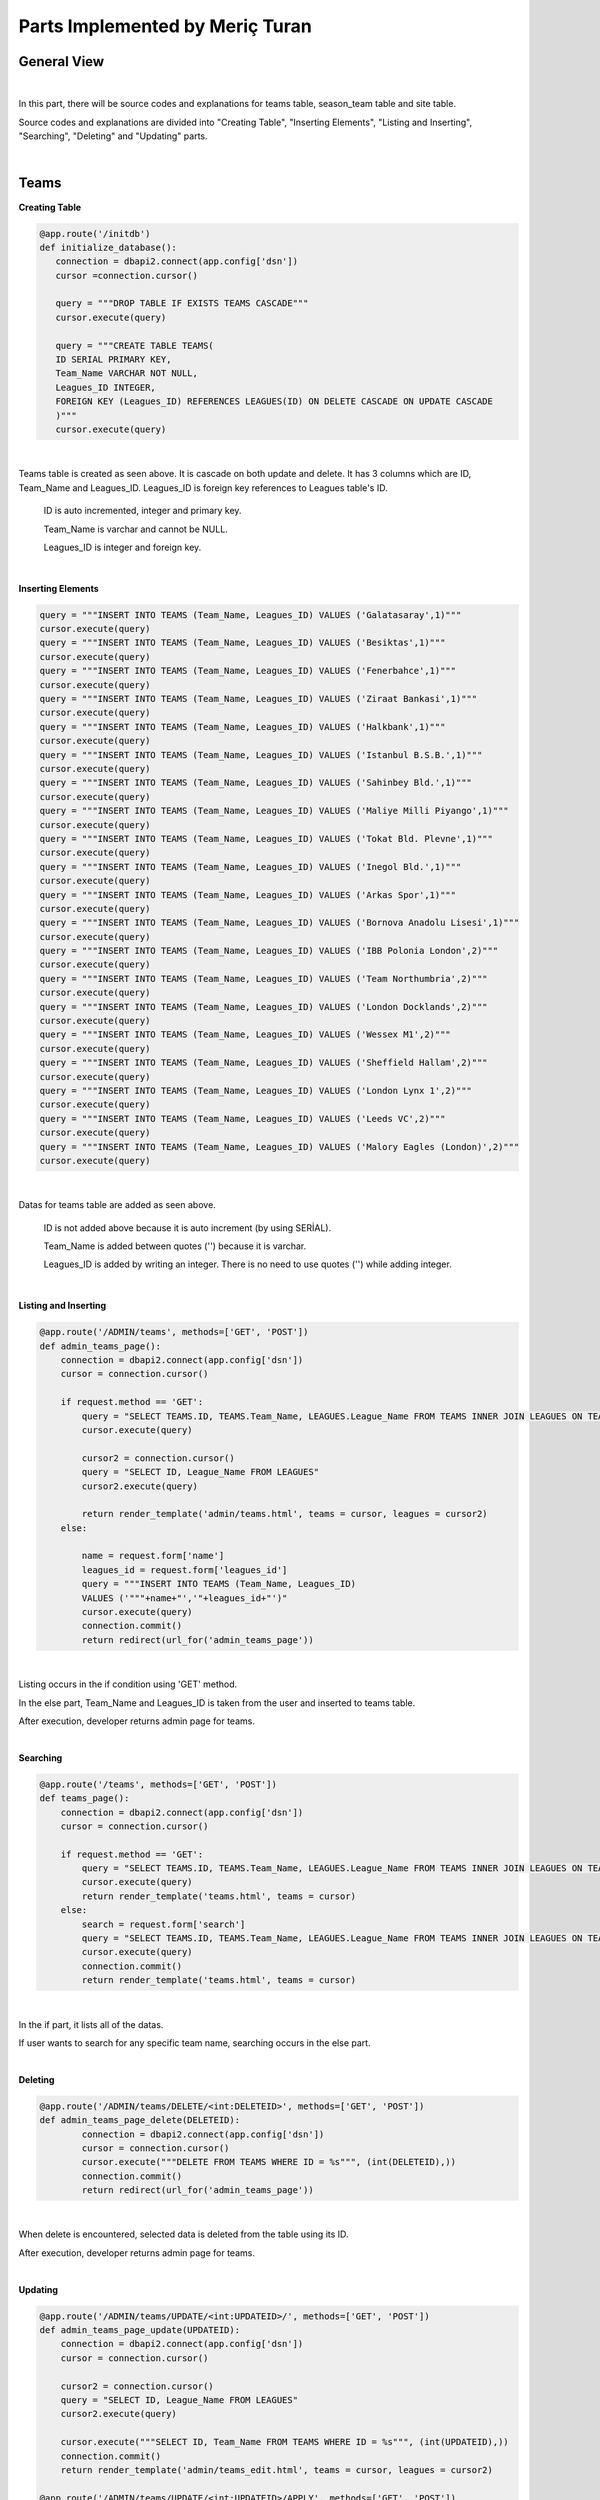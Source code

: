 Parts Implemented by Meriç Turan
================================

General View
------------

|
In this part, there will be source codes and explanations for teams table, season_team table and site table.

Source codes and explanations are divided into "Creating Table", "Inserting Elements", "Listing and Inserting", "Searching", "Deleting" and "Updating" parts.

|

Teams
-----

**Creating Table**

.. code-block:: python

    @app.route('/initdb')
    def initialize_database():
       connection = dbapi2.connect(app.config['dsn'])
       cursor =connection.cursor()

       query = """DROP TABLE IF EXISTS TEAMS CASCADE"""
       cursor.execute(query)

       query = """CREATE TABLE TEAMS(
       ID SERIAL PRIMARY KEY,
       Team_Name VARCHAR NOT NULL,
       Leagues_ID INTEGER,
       FOREIGN KEY (Leagues_ID) REFERENCES LEAGUES(ID) ON DELETE CASCADE ON UPDATE CASCADE
       )"""
       cursor.execute(query)

|
Teams table is created as seen above. It is cascade on both update and delete. It has 3 columns which are ID, Team_Name and Leagues_ID. Leagues_ID is foreign key references to Leagues table's ID.

   ID is auto incremented, integer and primary key.

   Team_Name is varchar and cannot be NULL.

   Leagues_ID is integer and foreign key.
|

**Inserting Elements**

.. code-block:: python

    query = """INSERT INTO TEAMS (Team_Name, Leagues_ID) VALUES ('Galatasaray',1)"""
    cursor.execute(query)
    query = """INSERT INTO TEAMS (Team_Name, Leagues_ID) VALUES ('Besiktas',1)"""
    cursor.execute(query)
    query = """INSERT INTO TEAMS (Team_Name, Leagues_ID) VALUES ('Fenerbahce',1)"""
    cursor.execute(query)
    query = """INSERT INTO TEAMS (Team_Name, Leagues_ID) VALUES ('Ziraat Bankasi',1)"""
    cursor.execute(query)
    query = """INSERT INTO TEAMS (Team_Name, Leagues_ID) VALUES ('Halkbank',1)"""
    cursor.execute(query)
    query = """INSERT INTO TEAMS (Team_Name, Leagues_ID) VALUES ('Istanbul B.S.B.',1)"""
    cursor.execute(query)
    query = """INSERT INTO TEAMS (Team_Name, Leagues_ID) VALUES ('Sahinbey Bld.',1)"""
    cursor.execute(query)
    query = """INSERT INTO TEAMS (Team_Name, Leagues_ID) VALUES ('Maliye Milli Piyango',1)"""
    cursor.execute(query)
    query = """INSERT INTO TEAMS (Team_Name, Leagues_ID) VALUES ('Tokat Bld. Plevne',1)"""
    cursor.execute(query)
    query = """INSERT INTO TEAMS (Team_Name, Leagues_ID) VALUES ('Inegol Bld.',1)"""
    cursor.execute(query)
    query = """INSERT INTO TEAMS (Team_Name, Leagues_ID) VALUES ('Arkas Spor',1)"""
    cursor.execute(query)
    query = """INSERT INTO TEAMS (Team_Name, Leagues_ID) VALUES ('Bornova Anadolu Lisesi',1)"""
    cursor.execute(query)
    query = """INSERT INTO TEAMS (Team_Name, Leagues_ID) VALUES ('IBB Polonia London',2)"""
    cursor.execute(query)
    query = """INSERT INTO TEAMS (Team_Name, Leagues_ID) VALUES ('Team Northumbria',2)"""
    cursor.execute(query)
    query = """INSERT INTO TEAMS (Team_Name, Leagues_ID) VALUES ('London Docklands',2)"""
    cursor.execute(query)
    query = """INSERT INTO TEAMS (Team_Name, Leagues_ID) VALUES ('Wessex M1',2)"""
    cursor.execute(query)
    query = """INSERT INTO TEAMS (Team_Name, Leagues_ID) VALUES ('Sheffield Hallam',2)"""
    cursor.execute(query)
    query = """INSERT INTO TEAMS (Team_Name, Leagues_ID) VALUES ('London Lynx 1',2)"""
    cursor.execute(query)
    query = """INSERT INTO TEAMS (Team_Name, Leagues_ID) VALUES ('Leeds VC',2)"""
    cursor.execute(query)
    query = """INSERT INTO TEAMS (Team_Name, Leagues_ID) VALUES ('Malory Eagles (London)',2)"""
    cursor.execute(query)

|
Datas for teams table are added as seen above.

   ID is not added above because it is auto increment (by using SERİAL).

   Team_Name is added between quotes ('') because it is varchar.

   Leagues_ID is added by writing  an integer. There is no need to use quotes ('') while adding integer.
|

**Listing and Inserting**

.. code-block:: python

   @app.route('/ADMIN/teams', methods=['GET', 'POST'])
   def admin_teams_page():
       connection = dbapi2.connect(app.config['dsn'])
       cursor = connection.cursor()

       if request.method == 'GET':
           query = "SELECT TEAMS.ID, TEAMS.Team_Name, LEAGUES.League_Name FROM TEAMS INNER JOIN LEAGUES ON TEAMS.Leagues_ID = LEAGUES.ID ORDER BY ID"
           cursor.execute(query)

           cursor2 = connection.cursor()
           query = "SELECT ID, League_Name FROM LEAGUES"
           cursor2.execute(query)

           return render_template('admin/teams.html', teams = cursor, leagues = cursor2)
       else:

           name = request.form['name']
           leagues_id = request.form['leagues_id']
           query = """INSERT INTO TEAMS (Team_Name, Leagues_ID)
           VALUES ('"""+name+"','"+leagues_id+"')"
           cursor.execute(query)
           connection.commit()
           return redirect(url_for('admin_teams_page'))

|
Listing occurs in the if condition using 'GET' method.

In the else part, Team_Name and Leagues_ID is taken from the user and inserted to teams table.

After execution, developer returns admin page for teams.

|

**Searching**

.. code-block:: python

   @app.route('/teams', methods=['GET', 'POST'])
   def teams_page():
       connection = dbapi2.connect(app.config['dsn'])
       cursor = connection.cursor()

       if request.method == 'GET':
           query = "SELECT TEAMS.ID, TEAMS.Team_Name, LEAGUES.League_Name FROM TEAMS INNER JOIN LEAGUES ON TEAMS.Leagues_ID = LEAGUES.ID ORDER BY ID"
           cursor.execute(query)
           return render_template('teams.html', teams = cursor)
       else:
           search = request.form['search']
           query = "SELECT TEAMS.ID, TEAMS.Team_Name, LEAGUES.League_Name FROM TEAMS INNER JOIN LEAGUES ON TEAMS.Leagues_ID = LEAGUES.ID WHERE TEAMS.Team_Name LIKE '%" + search +"%'"
           cursor.execute(query)
           connection.commit()
           return render_template('teams.html', teams = cursor)

|
In the if part, it lists all of the datas.

If user wants to search for any specific team name, searching occurs in the else part.

|

**Deleting**

.. code-block:: python

   @app.route('/ADMIN/teams/DELETE/<int:DELETEID>', methods=['GET', 'POST'])
   def admin_teams_page_delete(DELETEID):
           connection = dbapi2.connect(app.config['dsn'])
           cursor = connection.cursor()
           cursor.execute("""DELETE FROM TEAMS WHERE ID = %s""", (int(DELETEID),))
           connection.commit()
           return redirect(url_for('admin_teams_page'))

|
When delete is encountered, selected data is deleted from the table using its ID.

After execution, developer returns admin page for teams.

|

**Updating**

.. code-block:: python

   @app.route('/ADMIN/teams/UPDATE/<int:UPDATEID>/', methods=['GET', 'POST'])
   def admin_teams_page_update(UPDATEID):
       connection = dbapi2.connect(app.config['dsn'])
       cursor = connection.cursor()

       cursor2 = connection.cursor()
       query = "SELECT ID, League_Name FROM LEAGUES"
       cursor2.execute(query)

       cursor.execute("""SELECT ID, Team_Name FROM TEAMS WHERE ID = %s""", (int(UPDATEID),))
       connection.commit()
       return render_template('admin/teams_edit.html', teams = cursor, leagues = cursor2)

   @app.route('/ADMIN/teams/UPDATE/<int:UPDATEID>/APPLY', methods=['GET', 'POST'])
   def admin_teams_page_apply(UPDATEID):
       connection = dbapi2.connect(app.config['dsn'])
       cursor = connection.cursor()

       new_name = request.form['name']
       new_leagues_id = request.form['leagues_id']
       query = """UPDATE TEAMS SET Team_Name = '%s', Leagues_ID = '%d' WHERE ID = %d""" % (new_name, int(new_leagues_id), int(UPDATEID))
       cursor.execute(query)
       connection.commit()
       return redirect(url_for('admin_teams_page'))

|
In the first @app.route, leagues table is opened because any team's league may also change while editing teams.

When any row's update button is clicked, clicked row's ID is taken as UPDATEID.

In the second @app.route, new team name and league name will be taken.

Finally, update occurs.

|

Season Team
-----------


**Creating Table**

.. code-block:: python

    @app.route('/initdb')
    def initialize_database():
       query = """DROP TABLE IF EXISTS SEASON_TEAM CASCADE"""
       cursor.execute(query)

       query = """CREATE TABLE SEASON_TEAM(
       ID SERIAL PRIMARY KEY,
       Season_ID INTEGER,
       Team_ID INTEGER,
       FOREIGN KEY (Season_ID) REFERENCES SEASONS(ID) ON DELETE CASCADE ON UPDATE CASCADE,
       FOREIGN KEY (Team_ID) REFERENCES TEAMS(ID) ON DELETE CASCADE ON UPDATE CASCADE
       )"""
       cursor.execute(query)

|
Season team table is created as seen above. It is cascade on both update and delete. It has 3 columns which are ID, Season_ID and Team_ID. Both Season_ID and Team_ID is foreign key.

   ID is auto incremented, integer and primary key.

   Season_ID is integer and foreign key. It references to seasons table's ID.

   Team_ID is integer and foreign key. It references to teams table's ID.
|

**Inserting Elements**

.. code-block:: python

    query = """INSERT INTO SEASON_TEAM (Season_ID, Team_ID) VALUES (1, 1)"""
    cursor.execute(query)
    query = """INSERT INTO SEASON_TEAM (Season_ID, Team_ID) VALUES (1, 2)"""
    cursor.execute(query)
    query = """INSERT INTO SEASON_TEAM (Season_ID, Team_ID) VALUES (1, 3)"""
    cursor.execute(query)
    query = """INSERT INTO SEASON_TEAM (Season_ID, Team_ID) VALUES (1, 4)"""
    cursor.execute(query)
    query = """INSERT INTO SEASON_TEAM (Season_ID, Team_ID) VALUES (1, 5)"""
    cursor.execute(query)
    query = """INSERT INTO SEASON_TEAM (Season_ID, Team_ID) VALUES (1, 6)"""
    cursor.execute(query)
    query = """INSERT INTO SEASON_TEAM (Season_ID, Team_ID) VALUES (1, 7)"""
    cursor.execute(query)
    query = """INSERT INTO SEASON_TEAM (Season_ID, Team_ID) VALUES (1, 8)"""
    cursor.execute(query)
    query = """INSERT INTO SEASON_TEAM (Season_ID, Team_ID) VALUES (1, 9)"""
    cursor.execute(query)
    query = """INSERT INTO SEASON_TEAM (Season_ID, Team_ID) VALUES (1, 10)"""
    cursor.execute(query)
    query = """INSERT INTO SEASON_TEAM (Season_ID, Team_ID) VALUES (1, 11)"""
    cursor.execute(query)
    query = """INSERT INTO SEASON_TEAM (Season_ID, Team_ID) VALUES (1, 12)"""
    cursor.execute(query)
    query = """INSERT INTO SEASON_TEAM (Season_ID, Team_ID) VALUES (3, 13)"""
    cursor.execute(query)
    query = """INSERT INTO SEASON_TEAM (Season_ID, Team_ID) VALUES (3, 14)"""
    cursor.execute(query)
    query = """INSERT INTO SEASON_TEAM (Season_ID, Team_ID) VALUES (3, 15)"""
    cursor.execute(query)
    query = """INSERT INTO SEASON_TEAM (Season_ID, Team_ID) VALUES (3, 16)"""
    cursor.execute(query)
    query = """INSERT INTO SEASON_TEAM (Season_ID, Team_ID) VALUES (3, 17)"""
    cursor.execute(query)
    query = """INSERT INTO SEASON_TEAM (Season_ID, Team_ID) VALUES (3, 18)"""
    cursor.execute(query)
    query = """INSERT INTO SEASON_TEAM (Season_ID, Team_ID) VALUES (3, 19)"""
    cursor.execute(query)
    query = """INSERT INTO SEASON_TEAM (Season_ID, Team_ID) VALUES (3, 20)"""
    cursor.execute(query)

|
Datas for season team table are added as seen above.

   ID is not added above because it is auto increment (by using SERİAL).

   Season_ID is added by writing an integer which is ID of seasons table.

   Team_ID is added by writing  an integer which is ID of teams table.
|

**Listing and Inserting**

.. code-block:: python

   @app.route('/ADMIN/teams/season_team', methods=['GET', 'POST'])
   def admin_season_team_page():
       connection = dbapi2.connect(app.config['dsn'])
       cursor = connection.cursor()

       if request.method == 'GET':
           query = "SELECT SEASON_TEAM.ID AS ID , Season_Name, Team_Name FROM SEASON_TEAM INNER JOIN TEAMS ON SEASON_TEAM.Team_ID = TEAMS.ID INNER JOIN SEASONS ON SEASON_TEAM.Season_ID = SEASONS.ID ORDER BY Team_ID"
           cursor.execute(query)

           cursor3 = connection.cursor()
           query = "SELECT ID, Season_Name FROM SEASONS"
           cursor3.execute(query)

           cursor2 = connection.cursor()
           query = "SELECT ID, Team_Name FROM TEAMS ORDER BY ID"
           cursor2.execute(query)
           return render_template('admin/season_team.html', season_team = cursor,seasons = cursor3, teams = cursor2)
       else:
           Season_ID = request.form['Season_ID']
           Team_ID = request.form['Team_ID']
           query = """INSERT INTO SEASON_TEAM (Season_ID,Team_ID) VALUES ('"""+Season_ID+"','"+Team_ID+"')"
           cursor.execute(query)
           connection.commit()
           return redirect(url_for('admin_season_team_page'))

|
Listing occurs in the if condition using 'GET' method.

In the if part, inner join occured in "query" between teams, seasons and season_team tables. Season_Name is taken from seasons table and Team_Name is taken from teams table using Season_ID and Team_ID. Seasons and teams tables are opened because they will be joined.

In the else part, Season_ID and Team_ID is taken from the user and inserted to season_team table.

After execution, developer returns admin page for season team.

|

**Searching**

.. code-block:: python

   @app.route('/teams/season_team/<int:TEAMID>', methods=['GET', 'POST'])
   def teams_season_team_page(TEAMID):
       connection = dbapi2.connect(app.config['dsn'])
       cursor = connection.cursor()

       if request.method == 'GET':
           query = "SELECT Season_Name, Team_Name FROM SEASON_TEAM INNER JOIN TEAMS ON SEASON_TEAM.Team_ID = TEAMS.ID INNER JOIN SEASONS ON SEASON_TEAM.Season_ID = SEASONS.ID WHERE Team_ID = %d" % int(TEAMID)
           cursor.execute(query)

           return render_template('season_team.html', season_team = cursor)
       else:
           search = request.form['search']
           query = "SELECT Season_Name, Team_Name FROM SEASON_TEAM INNER JOIN TEAMS ON SEASON_TEAM.Team_ID = TEAMS.ID INNER JOIN SEASONS ON SEASON_TEAM.Season_ID = SEASONS.ID WHERE Team_Name LIKE'%" + search + "%'"
           cursor.execute(query)
           connection.commit()
           return render_template('season_team.html', season_team = cursor)

|
In the if part, it lists all of the datas.

If user wants to search for any specific team name, searching occurs in the else part.

|

**Deleting**

.. code-block:: python

   @app.route('/ADMIN/season_team/DELETE/<int:DELETEID>', methods=['GET', 'POST'])
   def admin_season_team_page_delete(DELETEID):
       connection = dbapi2.connect(app.config['dsn'])
       cursor = connection.cursor()
       cursor.execute("DELETE FROM SEASON_TEAM WHERE ID = %s", (int(DELETEID),))
       connection.commit()
       return redirect(url_for('admin_season_team_page'))

|
When delete is encountered, selected data is deleted from the table using its ID.

After execution, developer returns admin page for season team.

|

**Updating**

.. code-block:: python

   @app.route('/ADMIN/season_team/UPDATE/<int:UPDATEID>/', methods=['GET', 'POST'])
   def admin_season_team_page_update(UPDATEID):
       connection = dbapi2.connect(app.config['dsn'])
       cursor = connection.cursor()
       cursor.execute("""SELECT ID, Season_ID, Team_ID FROM SEASON_TEAM WHERE ID = %s""", (int(UPDATEID),))
       connection.commit()

       cursor3 = connection.cursor()
       cursor3.execute("SELECT ID, Season_Name FROM SEASONS")

       cursor2 = connection.cursor()
       query = "SELECT ID, Team_Name FROM TEAMS ORDER BY ID"
       cursor2.execute(query)

       return render_template('admin/season_team_edit.html', season_team = cursor,seasons = cursor3, teams = cursor2)


   @app.route('/ADMIN/season_team/UPDATE/<int:UPDATEID>/APPLY', methods=['GET', 'POST'])
   def admin_season_team_page_apply(UPDATEID):
       connection = dbapi2.connect(app.config['dsn'])
       cursor = connection.cursor()

       new_season_ID = request.form['Season_ID']
       new_team_ID = request.form['Team_ID']
       query = """UPDATE SEASON_TEAM SET Season_ID = '%d', Team_ID = %d WHERE ID = %d""" % (int(new_season_ID),int(new_team_ID), int(UPDATEID))
       cursor.execute(query)
       connection.commit()
       return redirect(url_for('admin_season_team_page'))

|
In the first @app.route, seasons and teams tables are opened because season team table takes datas from seasons and teams tables.

When any row's update button is clicked, clicked row's ID is taken as UPDATEID.

In the second @app.route, new season id and team id will be taken.

Finally, update occurs.

|


Admin Information
-----------------

**Creating Table**

.. code-block:: python

    @app.route('/initdb')
    def initialize_database():
       query = """DROP TABLE IF EXISTS SITE CASCADE"""
       cursor.execute(query)

       query = """CREATE TABLE SITE(
       ID SERIAL,
       Admin_Name VARCHAR NOT NULL,
       Admin_Password VARCHAR NOT NULL,
       Site_Name VARCHAR NOT NULL,
       Slogan VARCHAR NOT NULL,
       PRIMARY KEY(ID)
       )"""
       cursor.execute(query)

|
Site table is created as seen above. It has 5 columns which are ID, Admin_Name, Admin_Password, Site_Name and Slogan.

   ID is auto incremented, integer and primary key.

   Admin_Name is varchar and cannot be NULL.

   Admin_Password is varchar and cannot be NULL.

   Site_Name is varchar and cannot be NULL.

   Slogan is varchar and cannot be NULL.

|

**Inserting Elements**

.. code-block:: python

    query = """INSERT INTO SITE (Admin_Name, Admin_Password, Site_Name, Slogan) VALUES ('Meric','lolololo','itucsdb1527','Cimbombom')"""
    cursor.execute(query)
    query = """INSERT INTO SITE (Admin_Name, Admin_Password, Site_Name, Slogan) VALUES ('Volleybase','uyar','itucsdb1527','Cimbombom')"""
    cursor.execute(query)

|
Datas for site table are added as seen above.

   ID is not added above because it is auto increment (by using SERİAL).

   Admin_Name is added between quotes ('') because it is varchar.

   Admin_Password is added between quotes ('') because it is varchar.

   Site_Name is added between quotes ('') because it is varchar.

   Slogan is added between quotes ('') because it is varchar.

|

**Listing and Inserting**

.. code-block:: python

   @app.route('/ADMIN/admin', methods=['GET', 'POST'])
   def admin_admin_page():
       connection = dbapi2.connect(app.config['dsn'])
       cursor = connection.cursor()

       if request.method == 'GET':
           query = "SELECT * FROM SITE ORDER BY ID"
           cursor.execute(query)
           return render_template('admin/admin.html', site = cursor)
       else:

           name = request.form['name']
           password = request.form['password']
           site_name = request.form['site_name']
           slogan = request.form['slogan']
           query = """INSERT INTO SITE (Admin_Name, Admin_Password, Site_Name, Slogan)
           VALUES ('"""+name+"','"+password+"','"+site_name+"','"+slogan+"')"
           cursor.execute(query)
           connection.commit()
           return redirect(url_for('admin_admin_page'))

|
Listing occurs in the if condition using 'GET' method.

In the if part, all columns of site table are selected and ordered by IDs.

In the else part, admin_name, admin_password, site_name and slogan are taken from the user and inserted to site table.

After execution, developer returns admin page for site table.

|

**Deleting**

.. code-block:: python

   @app.route('/ADMIN/admin/DELETE/<int:DELETEID>', methods=['GET', 'POST'])
   def admin_admin_page_delete(DELETEID):
           connection = dbapi2.connect(app.config['dsn'])
           cursor = connection.cursor()
           cursor.execute("""DELETE FROM SITE WHERE ID = %s""", (int(DELETEID),))
           connection.commit()
           return redirect(url_for('admin_admin_page'))

|
When delete is encountered, selected data is deleted from the table using its ID.

After execution, developer returns admin page for site table.

|

**Updating**

.. code-block:: python

   @app.route('/ADMIN/admin/UPDATE/<int:UPDATEID>/', methods=['GET', 'POST'])
   def admin_admin_page_update(UPDATEID):
       connection = dbapi2.connect(app.config['dsn'])
       cursor = connection.cursor()

       cursor.execute("""SELECT ID, Admin_Name, Admin_Password, Site_Name, Slogan FROM SITE WHERE ID = %s""", (int(UPDATEID),))
       connection.commit()
       return render_template('admin/admin_edit.html', site = cursor)


   @app.route('/ADMIN/admin/UPDATE/<int:UPDATEID>/APPLY', methods=['GET', 'POST'])
   def admin_admin_page_apply(UPDATEID):
       connection = dbapi2.connect(app.config['dsn'])
       cursor = connection.cursor()

       new_name = request.form['name']
       new_password = request.form['password']
       new_site_name = request.form['site_name']
       new_slogan = request.form['slogan']

       query = """UPDATE SITE SET Admin_Name = '%s', Admin_Password = '%s', Site_Name = '%s', Slogan = '%s' WHERE ID = %d""" % (new_name, new_password, new_site_name, new_slogan, int(UPDATEID))
       cursor.execute(query)
       connection.commit()
       return redirect(url_for('admin_admin_page'))

|
In the first @app.route, site table is opened.

When any row's update button is clicked, clicked row's ID is taken as UPDATEID.

In the second @app.route, new admin_name, new admin_password, new site_name and new slogan will be taken.

Finally, update occurs.

|
